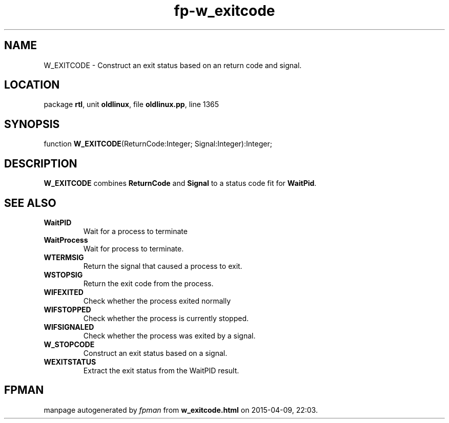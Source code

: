 .\" file autogenerated by fpman
.TH "fp-w_exitcode" 3 "2014-03-14" "fpman" "Free Pascal Programmer's Manual"
.SH NAME
W_EXITCODE - Construct an exit status based on an return code and signal.
.SH LOCATION
package \fBrtl\fR, unit \fBoldlinux\fR, file \fBoldlinux.pp\fR, line 1365
.SH SYNOPSIS
function \fBW_EXITCODE\fR(ReturnCode:Integer; Signal:Integer):Integer;
.SH DESCRIPTION
\fBW_EXITCODE\fR combines \fBReturnCode\fR and \fBSignal\fR to a status code fit for \fBWaitPid\fR.


.SH SEE ALSO
.TP
.B WaitPID
Wait for a process to terminate
.TP
.B WaitProcess
Wait for process to terminate.
.TP
.B WTERMSIG
Return the signal that caused a process to exit.
.TP
.B WSTOPSIG
Return the exit code from the process.
.TP
.B WIFEXITED
Check whether the process exited normally
.TP
.B WIFSTOPPED
Check whether the process is currently stopped.
.TP
.B WIFSIGNALED
Check whether the process was exited by a signal.
.TP
.B W_STOPCODE
Construct an exit status based on a signal.
.TP
.B WEXITSTATUS
Extract the exit status from the WaitPID result.

.SH FPMAN
manpage autogenerated by \fIfpman\fR from \fBw_exitcode.html\fR on 2015-04-09, 22:03.

